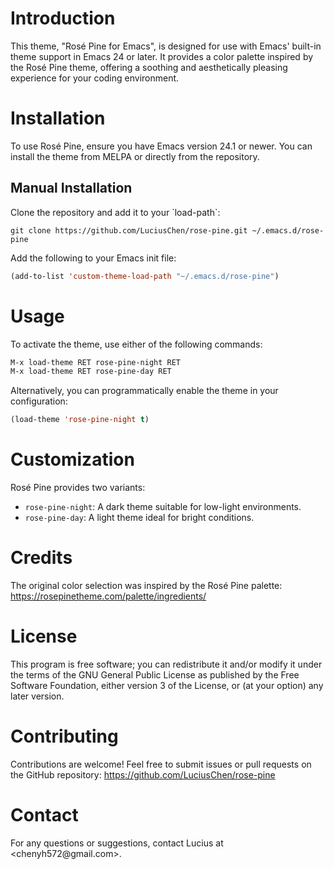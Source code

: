 * Introduction
This theme, "Rosé Pine for Emacs", is designed for use with Emacs' built-in theme support in Emacs 24 or later. It provides a color palette inspired by the Rosé Pine theme, offering a soothing and aesthetically pleasing experience for your coding environment.

* Installation
To use Rosé Pine, ensure you have Emacs version 24.1 or newer. You can install the theme from MELPA or directly from the repository.

** Manual Installation
Clone the repository and add it to your `load-path`:

#+BEGIN_SRC shell
git clone https://github.com/LuciusChen/rose-pine.git ~/.emacs.d/rose-pine
#+END_SRC

Add the following to your Emacs init file:

#+BEGIN_SRC emacs-lisp
(add-to-list 'custom-theme-load-path "~/.emacs.d/rose-pine")
#+END_SRC

* Usage
To activate the theme, use either of the following commands:

#+BEGIN_SRC emacs-lisp
M-x load-theme RET rose-pine-night RET
M-x load-theme RET rose-pine-day RET
#+END_SRC

Alternatively, you can programmatically enable the theme in your configuration:

#+BEGIN_SRC emacs-lisp
(load-theme 'rose-pine-night t)
#+END_SRC

* Customization
Rosé Pine provides two variants:
- =rose-pine-night=: A dark theme suitable for low-light environments.
- =rose-pine-day=: A light theme ideal for bright conditions.

* Credits
The original color selection was inspired by the Rosé Pine palette: https://rosepinetheme.com/palette/ingredients/

* License
This program is free software; you can redistribute it and/or modify it under the terms of the GNU General Public License as published by the Free Software Foundation, either version 3 of the License, or (at your option) any later version.

* Contributing
Contributions are welcome! Feel free to submit issues or pull requests on the GitHub repository: https://github.com/LuciusChen/rose-pine

* Contact
For any questions or suggestions, contact Lucius at <chenyh572@gmail.com>.
